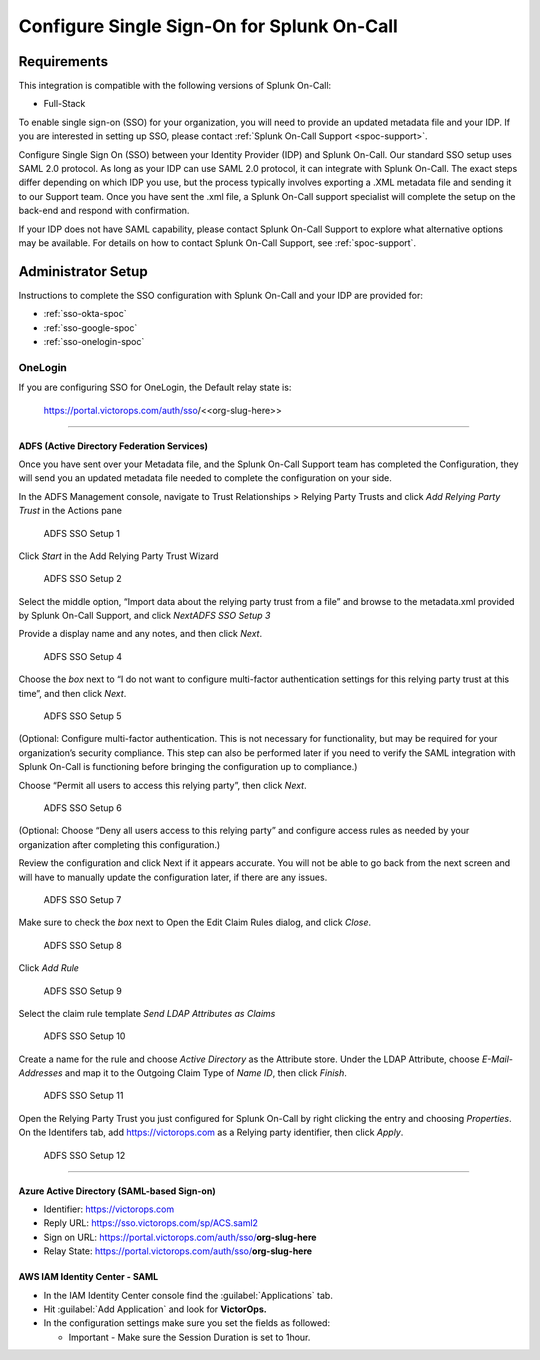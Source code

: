 .. _single-sign-sso:

************************************************************************
Configure Single Sign-On for Splunk On-Call
************************************************************************

.. meta::
   :description: Enable Splunk On-Call SSO for your organization. 




Requirements
==================

This integration is compatible with the following versions of Splunk On-Call:

- Full-Stack

To enable single sign-on (SSO) for your organization, you will need to provide an updated metadata file and your IDP. If you are
interested in setting up SSO, please contact :ref:`Splunk On-Call Support <spoc-support>`.



Configure Single Sign On (SSO) between your Identity Provider (IDP) and  Splunk On-Call. Our standard SSO setup uses SAML 2.0 protocol. As long as your IDP can use SAML 2.0 protocol, it can integrate with Splunk On-Call. The exact steps differ depending on which IDP you use, but the process typically involves exporting a .XML metadata file and sending it to our Support team. Once you have sent the .xml file, a Splunk On-Call support specialist will
complete the setup on the back-end and respond with confirmation.

If your IDP does not have SAML capability, please contact Splunk On-Call Support to explore what alternative options may be available. For details on how to contact Splunk On-Call Support, see :ref:`spoc-support`.




Administrator Setup
==========================

Instructions to complete the SSO configuration with Splunk On-Call and your IDP are provided for:

- :ref:`sso-okta-spoc`
- :ref:`sso-google-spoc`
- :ref:`sso-onelogin-spoc`






.. _sso-onelogin-spoc::

OneLogin
-------------

If you are configuring SSO for OneLogin, the Default relay state is:

   https://portal.victorops.com/auth/sso/<<org-slug-here>>

--------------

**ADFS (Active Directory Federation Services)**
~~~~~~~~~~~~~~~~~~~~~~~~~~~~~~~~~~~~~~~~~~~~~~~

Once you have sent over your Metadata file, and the Splunk On-Call
Support team has completed the Configuration, they will send you an
updated metadata file needed to complete the configuration on your side.

In the ADFS Management console, navigate to Trust Relationships >
Relying Party Trusts and click *Add Relying Party Trust* in the Actions
pane

.. figure:: images/ADFS_1.jpg
   :alt: ADFS SSO Setup 1

   ADFS SSO Setup 1

Click *Start* in the Add Relying Party Trust Wizard

.. figure:: images/ADFS_2.jpg
   :alt: ADFS SSO Setup 2

   ADFS SSO Setup 2

Select the middle option, “Import data about the relying party trust
from a file” and browse to the metadata.xml provided by Splunk On-Call
Support, and click *Next\ ADFS SSO Setup 3*

Provide a display name and any notes, and then click *Next*.

.. figure:: images/ADFS_4.jpg
   :alt: ADFS SSO Setup 4

   ADFS SSO Setup 4

Choose the *box* next to “I do not want to configure multi-factor
authentication settings for this relying party trust at this time”, and
then click *Next*.

.. figure:: images/ADFS_5.jpg
   :alt: ADFS SSO Setup 5

   ADFS SSO Setup 5

(Optional: Configure multi-factor authentication. This is not necessary
for functionality, but may be required for your organization’s security
compliance. This step can also be performed later if you need to verify
the SAML integration with Splunk On-Call is functioning before bringing
the configuration up to compliance.)

Choose “Permit all users to access this relying party”, then
click *Next*.

.. figure:: images/ADFS_6.jpg
   :alt: ADFS SSO Setup 6

   ADFS SSO Setup 6

(Optional: Choose “Deny all users access to this relying party” and
configure access rules as needed by your organization after completing
this configuration.)

Review the configuration and click Next if it appears accurate. You will
not be able to go back from the next screen and will have to manually
update the configuration later, if there are any issues.

.. figure:: images/ADFS_7.jpg
   :alt: ADFS SSO Setup 7

   ADFS SSO Setup 7

Make sure to check the *box* next to Open the Edit Claim Rules dialog,
and click *Close*.

.. figure:: images/ADFS_8.jpg
   :alt: ADFS SSO Setup 8

   ADFS SSO Setup 8

Click *Add Rule*

.. figure:: images/ADFS_9.jpg
   :alt: ADFS SSO Setup 9

   ADFS SSO Setup 9

Select the claim rule template *Send LDAP Attributes as Claims*

.. figure:: images/ADFS_10.jpg
   :alt: ADFS SSO Setup 10

   ADFS SSO Setup 10

Create a name for the rule and choose *Active Directory* as the
Attribute store. Under the LDAP Attribute, choose *E-Mail-Addresses* and
map it to the Outgoing Claim Type of *Name ID*, then click *Finish*.

.. figure:: images/ADFS_11b.jpg
   :alt: ADFS SSO Setup 11

   ADFS SSO Setup 11

Open the Relying Party Trust you just configured for Splunk On-Call by
right clicking the entry and choosing *Properties*. On the Identifers
tab, add https://victorops.com as a Relying party identifier, then
click *Apply*.

.. figure:: images/ADFS_12b.jpg
   :alt: ADFS SSO Setup 12

   ADFS SSO Setup 12

--------------

Azure Active Directory (SAML-based Sign-on)
~~~~~~~~~~~~~~~~~~~~~~~~~~~~~~~~~~~~~~~~~~~

-  Identifier: https://victorops.com
-  Reply URL: https://sso.victorops.com/sp/ACS.saml2
-  Sign on URL: https://portal.victorops.com/auth/sso/**org-slug-here**
-  Relay State: https://portal.victorops.com/auth/sso/**org-slug-here**

AWS IAM Identity Center - SAML
~~~~~~~~~~~~~~~~~~~~~~~~~~~~~~

-  In the IAM Identity Center console find the :guilabel:`Applications` tab.
-  Hit :guilabel:`Add Application` and look for **VictorOps.** 
-  In the configuration settings make sure you set the fields as
   followed:

   -  Important - Make sure the Session Duration is set to 1hour.

.. image:: images/Screenshot-2023-09-26-at-9.57.43-PM.png

.. image:: images/Screenshot-2023-09-26-at-9.58.08-PM.png
